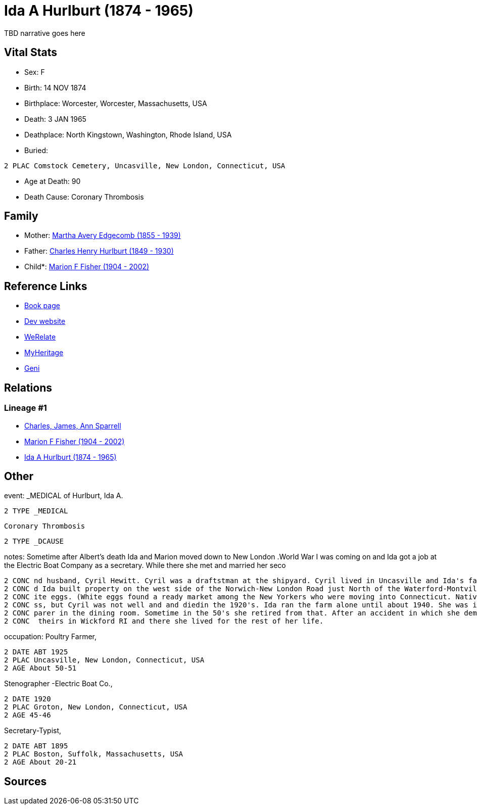 = Ida A Hurlburt (1874 - 1965)

TBD narrative goes here


== Vital Stats


* Sex: F
* Birth: 14 NOV 1874
* Birthplace: Worcester, Worcester, Massachusetts, USA
* Death: 3 JAN 1965
* Deathplace: North Kingstown, Washington, Rhode Island, USA
* Buried: 
----
2 PLAC Comstock Cemetery, Uncasville, New London, Connecticut, USA
----

* Age at Death: 90
* Death Cause: Coronary Thrombosis


== Family
* Mother: https://github.com/spoarrell/cfs_ancestors/tree/main/Vol_02_Ships/V2_C5_Ancestors/V2_C5_G3/gen3.MMM.adoc[Martha Avery Edgecomb (1855 - 1939)]


* Father: https://github.com/spoarrell/cfs_ancestors/tree/main/Vol_02_Ships/V2_C5_Ancestors/V2_C5_G3/gen3.MMP.adoc[Charles Henry Hurlburt (1849 - 1930)]


* Child*: https://github.com/spoarrell/cfs_ancestors/tree/main/Vol_02_Ships/V2_C5_Ancestors/V2_C5_G1/gen1.M.adoc[Marion F Fisher (1904 - 2002)]



== Reference Links
* https://github.com/spoarrell/cfs_ancestors/tree/main/Vol_02_Ships/V2_C5_Ancestors/V2_C5_G2/gen2.MM.adoc[Book page]
* https://cfsjksas.gigalixirapp.com/person?p=p0072[Dev website]
* https://www.werelate.org/wiki/Person:Ida_Hurlburt_%281%29[WeRelate]
* https://www.myheritage.com/profile-20674952-23000286/ida-a-hurlburt-fisher[MyHeritage]
* https://www.geni.com/people/Ida-Hurlburt/6000000219136898849[Geni]

== Relations
=== Lineage #1
* https://github.com/spoarrell/cfs_ancestors/tree/main/Vol_02_Ships/V2_C1_Principals/0_intro_principals.adoc[Charles, James, Ann Sparrell]
* https://github.com/spoarrell/cfs_ancestors/tree/main/Vol_02_Ships/V2_C5_Ancestors/V2_C5_G1/gen1.M.adoc[Marion F Fisher (1904 - 2002)]

* https://github.com/spoarrell/cfs_ancestors/tree/main/Vol_02_Ships/V2_C5_Ancestors/V2_C5_G2/gen2.MM.adoc[Ida A Hurlburt (1874 - 1965)]


== Other
event:  _MEDICAL of Hurlburt, Ida A.
----
2 TYPE _MEDICAL
----
 Coronary Thrombosis
----
2 TYPE _DCAUSE
----

notes: Sometime after Albert's death Ida and Marion moved down to New London .World War I was coming on and Ida got a job at the Electric Boat Company as a secretary. While there she met and married her seco
----
2 CONC nd husband, Cyril Hewitt. Cyril was a draftstman at the shipyard. Cyril lived in Uncasville and Ida's father had retired from the railroad and moved back there into Ida's grandmother's house. Cyril an
2 CONC d Ida built property on the west side of the Norwich-New London Road just North of the Waterford-Montville line. They built a house and started a chicken farm, raising White Leghorn hens to provide wh
2 CONC ite eggs. (White eggs found a ready market among the New Yorkers who were moving into Connecticut. Native New Englanders produced and used only brown eggs.) <p></p> <p>The poultry business was a succe
2 CONC ss, but Cyril was not well and and diedin the 1920's. Ida ran the farm alone until about 1940. She was in her60's and the work got too hard for her. She went to work atConecticutCollege as a salad pre
2 CONC parer in the dining room. Sometime in the 50's she retired from that. After an accident in which she demolished her car, Marion convinced her to sell her home. Kirkwood built her a small house next to
2 CONC  theirs in Wickford RI and there she lived for the rest of her life.
----

occupation: Poultry Farmer,
----
2 DATE ABT 1925
2 PLAC Uncasville, New London, Connecticut, USA
2 AGE About 50-51
----
Stenographer -Electric Boat Co.,
----
2 DATE 1920
2 PLAC Groton, New London, Connecticut, USA
2 AGE 45-46
----
Secretary-Typist,
----
2 DATE ABT 1895
2 PLAC Boston, Suffolk, Massachusetts, USA
2 AGE About 20-21
----


== Sources
